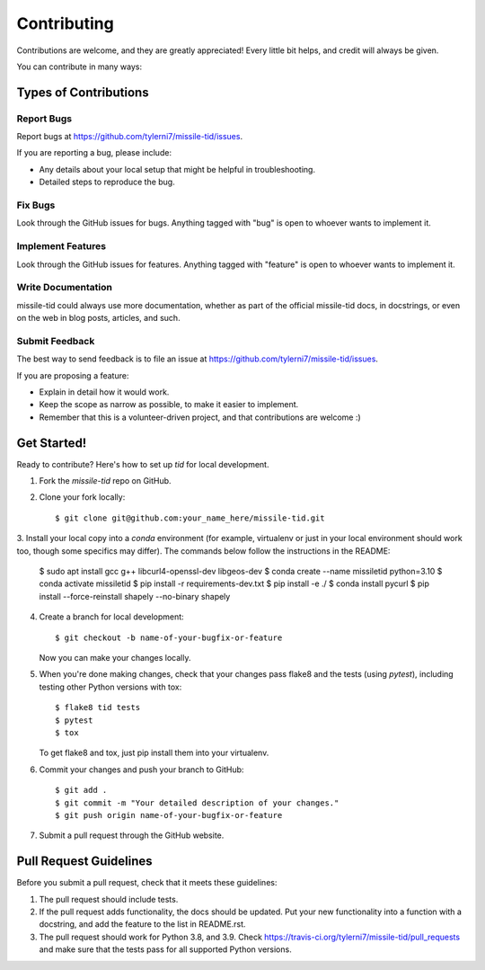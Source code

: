 ============
Contributing
============

Contributions are welcome, and they are greatly appreciated! Every
little bit helps, and credit will always be given.

You can contribute in many ways:

Types of Contributions
----------------------

Report Bugs
~~~~~~~~~~~

Report bugs at https://github.com/tylerni7/missile-tid/issues.

If you are reporting a bug, please include:

* Any details about your local setup that might be helpful in troubleshooting.
* Detailed steps to reproduce the bug.

Fix Bugs
~~~~~~~~

Look through the GitHub issues for bugs. Anything tagged with "bug"
is open to whoever wants to implement it.

Implement Features
~~~~~~~~~~~~~~~~~~

Look through the GitHub issues for features. Anything tagged with "feature"
is open to whoever wants to implement it.

Write Documentation
~~~~~~~~~~~~~~~~~~~

missile-tid could always use more documentation, whether
as part of the official missile-tid docs, in docstrings,
or even on the web in blog posts, articles, and such.

Submit Feedback
~~~~~~~~~~~~~~~

The best way to send feedback is to file an issue at https://github.com/tylerni7/missile-tid/issues.

If you are proposing a feature:

* Explain in detail how it would work.
* Keep the scope as narrow as possible, to make it easier to implement.
* Remember that this is a volunteer-driven project, and that contributions
  are welcome :)

Get Started!
------------

Ready to contribute? Here's how to set up `tid` for local development.

1. Fork the `missile-tid` repo on GitHub.
2. Clone your fork locally::

    $ git clone git@github.com:your_name_here/missile-tid.git

3. Install your local copy into a `conda` environment (for example, virtualenv or just in your local environment should
work too, though some specifics may differ). The commands below follow the instructions in the README:

    $ sudo apt install gcc g++ libcurl4-openssl-dev libgeos-dev
    $ conda create --name missiletid python=3.10
    $ conda activate missiletid
    $ pip install -r requirements-dev.txt
    $ pip install -e ./
    $ conda install pycurl
    $ pip install --force-reinstall shapely --no-binary shapely

4. Create a branch for local development::

    $ git checkout -b name-of-your-bugfix-or-feature

   Now you can make your changes locally.

5. When you're done making changes, check that your changes pass flake8 and the tests (using `pytest`), including testing other Python versions with tox::

    $ flake8 tid tests
    $ pytest
    $ tox

   To get flake8 and tox, just pip install them into your virtualenv.

6. Commit your changes and push your branch to GitHub::

    $ git add .
    $ git commit -m "Your detailed description of your changes."
    $ git push origin name-of-your-bugfix-or-feature

7. Submit a pull request through the GitHub website.

Pull Request Guidelines
-----------------------

Before you submit a pull request, check that it meets these guidelines:

1. The pull request should include tests.
2. If the pull request adds functionality, the docs should be updated. Put
   your new functionality into a function with a docstring, and add the
   feature to the list in README.rst.
3. The pull request should work for Python 3.8, and 3.9. Check
   https://travis-ci.org/tylerni7/missile-tid/pull_requests
   and make sure that the tests pass for all supported Python versions.

